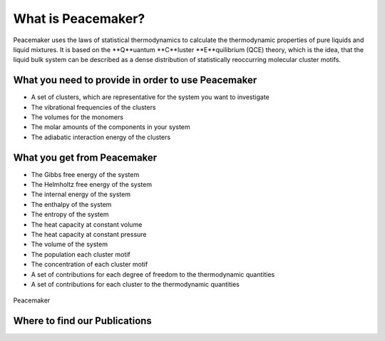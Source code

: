 What is Peacemaker?
###########
Peacemaker uses the laws of statistical thermodynamics to calculate the thermodynamic properties 
of pure liquids and liquid mixtures.
It is based on the **Q**uantum **C**luster **E**quilibrium (QCE) theory, which is the idea, that 
the liquid bulk system can be described as a dense distribution of statistically reoccurring
molecular cluster motifs. 

What you need to provide in order to use Peacemaker
***********
- A set of clusters, which are representative for the system you want to investigate
- The vibrational frequencies of the clusters
- The volumes for the monomers
- The molar amounts of the components in your system
- The adiabatic interaction energy of the clusters 

What you get from Peacemaker
***********
- The Gibbs free energy of the system
- The Helmholtz free energy of the system
- The internal energy of the system
- The enthalpy of the system
- The entropy of the system
- The heat capacity at constant volume 
- The heat capacity at constant pressure
- The volume of the system
- The population each cluster motif
- The concentration of each cluster motif
- A set of contributions for each degree of freedom to the thermodynamic quantities
- A set of contributions for each cluster to the thermodynamic quantities

.. figure:: figures/pm.png
    :width: 800
    :align: center

    Peacemaker

Where to find our Publications
***********